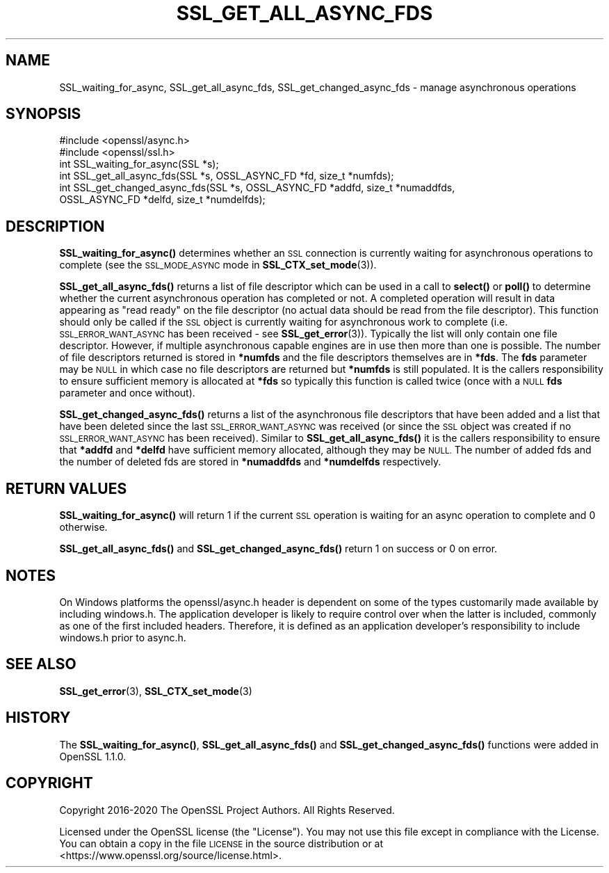 .\" Automatically generated by Pod::Man 4.14 (Pod::Simple 3.42)
.\"
.\" Standard preamble:
.\" ========================================================================
.de Sp \" Vertical space (when we can't use .PP)
.if t .sp .5v
.if n .sp
..
.de Vb \" Begin verbatim text
.ft CW
.nf
.ne \\$1
..
.de Ve \" End verbatim text
.ft R
.fi
..
.\" Set up some character translations and predefined strings.  \*(-- will
.\" give an unbreakable dash, \*(PI will give pi, \*(L" will give a left
.\" double quote, and \*(R" will give a right double quote.  \*(C+ will
.\" give a nicer C++.  Capital omega is used to do unbreakable dashes and
.\" therefore won't be available.  \*(C` and \*(C' expand to `' in nroff,
.\" nothing in troff, for use with C<>.
.tr \(*W-
.ds C+ C\v'-.1v'\h'-1p'\s-2+\h'-1p'+\s0\v'.1v'\h'-1p'
.ie n \{\
.    ds -- \(*W-
.    ds PI pi
.    if (\n(.H=4u)&(1m=24u) .ds -- \(*W\h'-12u'\(*W\h'-12u'-\" diablo 10 pitch
.    if (\n(.H=4u)&(1m=20u) .ds -- \(*W\h'-12u'\(*W\h'-8u'-\"  diablo 12 pitch
.    ds L" ""
.    ds R" ""
.    ds C` ""
.    ds C' ""
'br\}
.el\{\
.    ds -- \|\(em\|
.    ds PI \(*p
.    ds L" ``
.    ds R" ''
.    ds C`
.    ds C'
'br\}
.\"
.\" Escape single quotes in literal strings from groff's Unicode transform.
.ie \n(.g .ds Aq \(aq
.el       .ds Aq '
.\"
.\" If the F register is >0, we'll generate index entries on stderr for
.\" titles (.TH), headers (.SH), subsections (.SS), items (.Ip), and index
.\" entries marked with X<> in POD.  Of course, you'll have to process the
.\" output yourself in some meaningful fashion.
.\"
.\" Avoid warning from groff about undefined register 'F'.
.de IX
..
.nr rF 0
.if \n(.g .if rF .nr rF 1
.if (\n(rF:(\n(.g==0)) \{\
.    if \nF \{\
.        de IX
.        tm Index:\\$1\t\\n%\t"\\$2"
..
.        if !\nF==2 \{\
.            nr % 0
.            nr F 2
.        \}
.    \}
.\}
.rr rF
.\"
.\" Accent mark definitions (@(#)ms.acc 1.5 88/02/08 SMI; from UCB 4.2).
.\" Fear.  Run.  Save yourself.  No user-serviceable parts.
.    \" fudge factors for nroff and troff
.if n \{\
.    ds #H 0
.    ds #V .8m
.    ds #F .3m
.    ds #[ \f1
.    ds #] \fP
.\}
.if t \{\
.    ds #H ((1u-(\\\\n(.fu%2u))*.13m)
.    ds #V .6m
.    ds #F 0
.    ds #[ \&
.    ds #] \&
.\}
.    \" simple accents for nroff and troff
.if n \{\
.    ds ' \&
.    ds ` \&
.    ds ^ \&
.    ds , \&
.    ds ~ ~
.    ds /
.\}
.if t \{\
.    ds ' \\k:\h'-(\\n(.wu*8/10-\*(#H)'\'\h"|\\n:u"
.    ds ` \\k:\h'-(\\n(.wu*8/10-\*(#H)'\`\h'|\\n:u'
.    ds ^ \\k:\h'-(\\n(.wu*10/11-\*(#H)'^\h'|\\n:u'
.    ds , \\k:\h'-(\\n(.wu*8/10)',\h'|\\n:u'
.    ds ~ \\k:\h'-(\\n(.wu-\*(#H-.1m)'~\h'|\\n:u'
.    ds / \\k:\h'-(\\n(.wu*8/10-\*(#H)'\z\(sl\h'|\\n:u'
.\}
.    \" troff and (daisy-wheel) nroff accents
.ds : \\k:\h'-(\\n(.wu*8/10-\*(#H+.1m+\*(#F)'\v'-\*(#V'\z.\h'.2m+\*(#F'.\h'|\\n:u'\v'\*(#V'
.ds 8 \h'\*(#H'\(*b\h'-\*(#H'
.ds o \\k:\h'-(\\n(.wu+\w'\(de'u-\*(#H)/2u'\v'-.3n'\*(#[\z\(de\v'.3n'\h'|\\n:u'\*(#]
.ds d- \h'\*(#H'\(pd\h'-\w'~'u'\v'-.25m'\f2\(hy\fP\v'.25m'\h'-\*(#H'
.ds D- D\\k:\h'-\w'D'u'\v'-.11m'\z\(hy\v'.11m'\h'|\\n:u'
.ds th \*(#[\v'.3m'\s+1I\s-1\v'-.3m'\h'-(\w'I'u*2/3)'\s-1o\s+1\*(#]
.ds Th \*(#[\s+2I\s-2\h'-\w'I'u*3/5'\v'-.3m'o\v'.3m'\*(#]
.ds ae a\h'-(\w'a'u*4/10)'e
.ds Ae A\h'-(\w'A'u*4/10)'E
.    \" corrections for vroff
.if v .ds ~ \\k:\h'-(\\n(.wu*9/10-\*(#H)'\s-2\u~\d\s+2\h'|\\n:u'
.if v .ds ^ \\k:\h'-(\\n(.wu*10/11-\*(#H)'\v'-.4m'^\v'.4m'\h'|\\n:u'
.    \" for low resolution devices (crt and lpr)
.if \n(.H>23 .if \n(.V>19 \
\{\
.    ds : e
.    ds 8 ss
.    ds o a
.    ds d- d\h'-1'\(ga
.    ds D- D\h'-1'\(hy
.    ds th \o'bp'
.    ds Th \o'LP'
.    ds ae ae
.    ds Ae AE
.\}
.rm #[ #] #H #V #F C
.\" ========================================================================
.\"
.IX Title "SSL_GET_ALL_ASYNC_FDS 3"
.TH SSL_GET_ALL_ASYNC_FDS 3 "2023-02-07" "1.1.1t+quic" "OpenSSL"
.\" For nroff, turn off justification.  Always turn off hyphenation; it makes
.\" way too many mistakes in technical documents.
.if n .ad l
.nh
.SH "NAME"
SSL_waiting_for_async, SSL_get_all_async_fds, SSL_get_changed_async_fds \&\- manage asynchronous operations
.SH "SYNOPSIS"
.IX Header "SYNOPSIS"
.Vb 2
\& #include <openssl/async.h>
\& #include <openssl/ssl.h>
\&
\& int SSL_waiting_for_async(SSL *s);
\& int SSL_get_all_async_fds(SSL *s, OSSL_ASYNC_FD *fd, size_t *numfds);
\& int SSL_get_changed_async_fds(SSL *s, OSSL_ASYNC_FD *addfd, size_t *numaddfds,
\&                               OSSL_ASYNC_FD *delfd, size_t *numdelfds);
.Ve
.SH "DESCRIPTION"
.IX Header "DESCRIPTION"
\&\fBSSL_waiting_for_async()\fR determines whether an \s-1SSL\s0 connection is currently
waiting for asynchronous operations to complete (see the \s-1SSL_MODE_ASYNC\s0 mode in
\&\fBSSL_CTX_set_mode\fR\|(3)).
.PP
\&\fBSSL_get_all_async_fds()\fR returns a list of file descriptor which can be used in a
call to \fBselect()\fR or \fBpoll()\fR to determine whether the current asynchronous
operation has completed or not. A completed operation will result in data
appearing as \*(L"read ready\*(R" on the file descriptor (no actual data should be read
from the file descriptor). This function should only be called if the \s-1SSL\s0 object
is currently waiting for asynchronous work to complete (i.e.
\&\s-1SSL_ERROR_WANT_ASYNC\s0 has been received \- see \fBSSL_get_error\fR\|(3)). Typically the
list will only contain one file descriptor. However, if multiple asynchronous
capable engines are in use then more than one is possible. The number of file
descriptors returned is stored in \fB*numfds\fR and the file descriptors themselves
are in \fB*fds\fR. The \fBfds\fR parameter may be \s-1NULL\s0 in which case no file
descriptors are returned but \fB*numfds\fR is still populated. It is the callers
responsibility to ensure sufficient memory is allocated at \fB*fds\fR so typically
this function is called twice (once with a \s-1NULL\s0 \fBfds\fR parameter and once
without).
.PP
\&\fBSSL_get_changed_async_fds()\fR returns a list of the asynchronous file descriptors
that have been added and a list that have been deleted since the last
\&\s-1SSL_ERROR_WANT_ASYNC\s0 was received (or since the \s-1SSL\s0 object was created if no
\&\s-1SSL_ERROR_WANT_ASYNC\s0 has been received). Similar to \fBSSL_get_all_async_fds()\fR it
is the callers responsibility to ensure that \fB*addfd\fR and \fB*delfd\fR have
sufficient memory allocated, although they may be \s-1NULL.\s0 The number of added fds
and the number of deleted fds are stored in \fB*numaddfds\fR and \fB*numdelfds\fR
respectively.
.SH "RETURN VALUES"
.IX Header "RETURN VALUES"
\&\fBSSL_waiting_for_async()\fR will return 1 if the current \s-1SSL\s0 operation is waiting
for an async operation to complete and 0 otherwise.
.PP
\&\fBSSL_get_all_async_fds()\fR and \fBSSL_get_changed_async_fds()\fR return 1 on success or
0 on error.
.SH "NOTES"
.IX Header "NOTES"
On Windows platforms the openssl/async.h header is dependent on some
of the types customarily made available by including windows.h. The
application developer is likely to require control over when the latter
is included, commonly as one of the first included headers. Therefore,
it is defined as an application developer's responsibility to include
windows.h prior to async.h.
.SH "SEE ALSO"
.IX Header "SEE ALSO"
\&\fBSSL_get_error\fR\|(3), \fBSSL_CTX_set_mode\fR\|(3)
.SH "HISTORY"
.IX Header "HISTORY"
The \fBSSL_waiting_for_async()\fR, \fBSSL_get_all_async_fds()\fR
and \fBSSL_get_changed_async_fds()\fR functions were added in OpenSSL 1.1.0.
.SH "COPYRIGHT"
.IX Header "COPYRIGHT"
Copyright 2016\-2020 The OpenSSL Project Authors. All Rights Reserved.
.PP
Licensed under the OpenSSL license (the \*(L"License\*(R").  You may not use
this file except in compliance with the License.  You can obtain a copy
in the file \s-1LICENSE\s0 in the source distribution or at
<https://www.openssl.org/source/license.html>.
